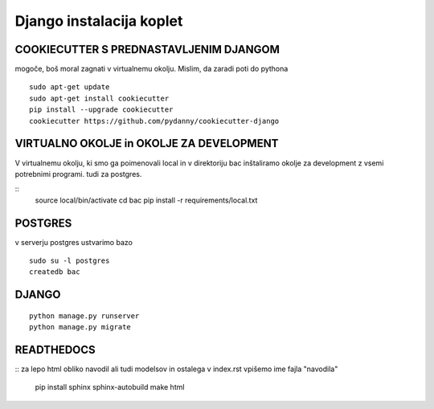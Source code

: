 Django instalacija koplet
=========================

COOKIECUTTER S PREDNASTAVLJENIM DJANGOM
^^^^^^^^^^^^^^^^^^^^^^^^^^^^^^^^^^^^^^^
mogoče, boš moral zagnati v virtualnemu okolju.
Mislim, da zaradi poti do pythona
::
 
    sudo apt-get update
    sudo apt-get install cookiecutter
    pip install --upgrade cookiecutter
    cookiecutter https://github.com/pydanny/cookiecutter-django 

VIRTUALNO OKOLJE in OKOLJE ZA DEVELOPMENT
^^^^^^^^^^^^^^^^
V virtualnemu okolju, ki smo ga poimenovali local in v direktoriju bac inštaliramo okolje za development z vsemi potrebnimi programi. tudi za postgres.

::
	source local/bin/activate
	cd bac
	pip install -r requirements/local.txt 

POSTGRES
^^^^^^^^

v serverju postgres ustvarimo bazo
::
	sudo su -l postgres
	createdb bac 

DJANGO
^^^^^^
::

    python manage.py runserver
    python manage.py migrate


READTHEDOCS
^^^^^^^^^^^
::
za lepo html obliko navodil ali tudi modelsov in ostalega
v index.rst vpišemo ime fajla "navodila"
	pip install sphinx sphinx-autobuild
	make html


